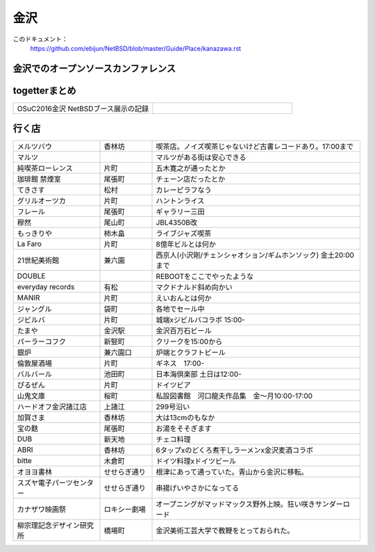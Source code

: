 .. 
 Copyright (c) 2016-7 Jun Ebihara All rights reserved.
 Redistribution and use in source and binary forms, with or without
 modification, are permitted provided that the following conditions
 are met:
 1. Redistributions of source code must retain the above copyright
    notice, this list of conditions and the following disclaimer.
 2. Redistributions in binary form must reproduce the above copyright
    notice, this list of conditions and the following disclaimer in the
    documentation and/or other materials provided with the distribution.
 THIS SOFTWARE IS PROVIDED BY THE AUTHOR ``AS IS'' AND ANY EXPRESS OR
 IMPLIED WARRANTIES, INCLUDING, BUT NOT LIMITED TO, THE IMPLIED WARRANTIES
 OF MERCHANTABILITY AND FITNESS FOR A PARTICULAR PURPOSE ARE DISCLAIMED.
 IN NO EVENT SHALL THE AUTHOR BE LIABLE FOR ANY DIRECT, INDIRECT,
 INCIDENTAL, SPECIAL, EXEMPLARY, OR CONSEQUENTIAL DAMAGES (INCLUDING, BUT
 NOT LIMITED TO, PROCUREMENT OF SUBSTITUTE GOODS OR SERVICES; LOSS OF USE,
 DATA, OR PROFITS; OR BUSINESS INTERRUPTION) HOWEVER CAUSED AND ON ANY
 THEORY OF LIABILITY, WHETHER IN CONTRACT, STRICT LIABILITY, OR TORT
 (INCLUDING NEGLIGENCE OR OTHERWISE) ARISING IN ANY WAY OUT OF THE USE OF
 THIS SOFTWARE, EVEN IF ADVISED OF THE POSSIBILITY OF SUCH DAMAGE.


金沢
-------

このドキュメント：
 https://github.com/ebijun/NetBSD/blob/master/Guide/Place/kanazawa.rst

金沢でのオープンソースカンファレンス
~~~~~~~~~~~~~~~~~~~~~~~~~~~~~~~~~~~~~~

.. 
 csv-table::
 :widths: 20 15 20 20 20
 開催年,場所,開催日,参加者,参加グループ
 2016, ITビジネスプラザ武蔵 ,  8/27,    50 , アンカンファレンス    

togetterまとめ
~~~~~~~~~~~~~~~

.. csv-table::
 :widths: 80 80

 OSuC2016金沢 NetBSDブース展示の記録,


行く店
~~~~~~~~~~~~~~

.. csv-table::
 :widths: 25 15 60

 メルツバウ,香林坊, 喫茶店。ノイズ喫茶じゃないけど古書レコードあり。17:00まで
 マルツ,,マルツがある街は安心できる
 純喫茶ローレンス,片町,五木寛之が通ったとか
 珈琲館 禁煙室,尾張町,チェーン店だったとか
 てきさす,松村,カレーピラフなう
 グリルオーツカ,片町,ハントンライス
 フレール,尾張町,ギャラリー三田
 穆然,尾山町,JBL4350B改
 もっきりや,柿木畠,ライブジャズ喫茶
 La Faro,片町,8億年ビルとは何か
 21世紀美術館,兼六園,西京人(小沢剛/チェンシャオション/ギムホンソック) 金土20:00まで
 DOUBLE,,REBOOTをここでやったような
 everyday records,有松,マクドナルド斜め向かい
 MANIR,片町,えいおんとは何か
 ジャングル,袋町,各地でセール中
 ジビルバ,片町,城端xジビルバコラボ 15:00-
 たまや,金沢駅,金沢百万石ビール
 パーラーコフク,新竪町,クリークを15:00から
 銀炉,兼六園口,炉端とクラフトビール
 倫敦屋酒場,片町,ギネス　17:00-
 バルバール,池田町,日本海倶楽部 土日は12:00-
 ぴるぜん,片町,ドイツビア
 山鬼文庫,桜町,私設図書館　河口龍夫作品集　金～月10:00-17:00
 ハードオフ金沢諸江店,上諸江,299号沿い 
 加賀さま,香林坊,大は13cmのもなか
 宝の麩,尾張町,お湯をそそぎます
 DUB,新天地,チェコ料理
 ABRI,香林坊,6タップxのどくろ煮干しラーメンx金沢麦酒コラボ
 bitte,木倉町,ドイツ料理xドイツビール
 オヨヨ書林,せせらぎ通り,根津にあって通っていた。青山から金沢に移転。
 スズヤ電子パーツセンター,せせらぎ通り,串揚げいやさかになってる
 カナザワ映画祭,ロキシー劇場,オープニングがマッドマックス野外上映。狂い咲きサンダーロード
 柳宗理記念デザイン研究所,橋場町,金沢美術工芸大学で教鞭をとっておられた。
